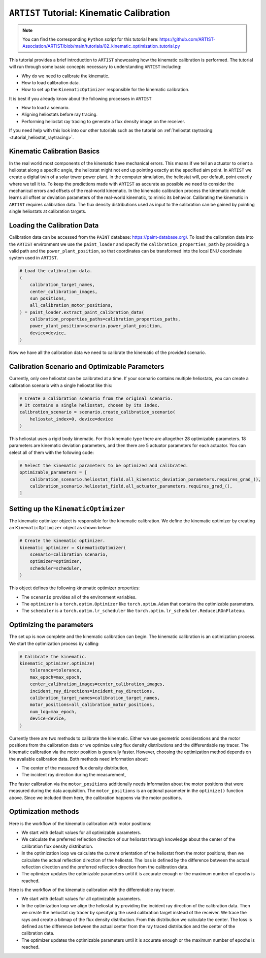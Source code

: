 .. _tutorial_kinematic_calibration:

``ARTIST`` Tutorial: Kinematic Calibration
==========================================

.. note::

    You can find the corresponding ``Python`` script for this tutorial here:
    https://github.com/ARTIST-Association/ARTIST/blob/main/tutorials/02_kinematic_optimization_tutorial.py

This tutorial provides a brief introduction to ``ARTIST`` showcasing how the kinematic calibration is performed.
The tutorial will run through some basic concepts necessary to understanding ``ARTIST`` including:

- Why do we need to calibrate the kinematic.
- How to load calibration data.
- How to set up the ``KinematicOptimizer`` responsible for the kinematic calibration.

It is best if you already know about the following processes in ``ARTIST``

- How to load a scenario.
- Aligning heliostats before ray tracing.
- Performing heliostat ray tracing to generate a flux density image on the receiver.

If you need help with this look into our other tutorials such as the tutorial on :ref:`heliostat raytracing <tutorial_heliostat_raytracing>`.

Kinematic Calibration Basics
----------------------------
In the real world most components of the kinematic have mechanical errors. This means if we tell an actuator to orient
a heliostat along a specific angle, the heliostat might not end up pointing exactly at the specified aim point.
In ``ARTIST`` we create a digital twin of a solar tower power plant. In the computer simulation, the heliostat will, per default,
point exactly where we tell it to. To keep the predictions made with ``ARTIST`` as accurate as possible we need to
consider the mechanical errors and offsets of the real-world kinematic. In the kinematic calibration process the kinematic module
learns all offset or deviation parameters of the real-world kinematic, to mimic its behavior.
Calibrating the kinematic in ``ARTIST`` requires calibration data. The flux density distributions used as input to the calibration
can be gained by pointing single heliostats at calibration targets.

Loading the Calibration Data
----------------------------
Calibration data can be accessed from the ``PAINT`` database: https://paint-database.org/.
To load the calibration data into the ``ARTIST`` environment we use the ``paint_loader`` and specify
the ``calibration_properties_path`` by providing a valid path and the ``power_plant_position``, so that coordinates
can be transformed into the local ENU coordinate system used in ``ARTIST``.

.. code-block::

    # Load the calibration data.
    (
        calibration_target_names,
        center_calibration_images,
        sun_positions,
        all_calibration_motor_positions,
    ) = paint_loader.extract_paint_calibration_data(
        calibration_properties_paths=calibration_properties_paths,
        power_plant_position=scenario.power_plant_position,
        device=device,
    )

Now we have all the calibration data we need to calibrate the kinematic of the provided scenario.

Calibration Scenario and Optimizable Parameters
-----------------------------------------------
Currently, only one heliostat can be calibrated at a time. If your scenario contains multiple heliostats, you can
create a calibration scenario with a single heliostat like this:

.. code-block::

    # Create a calibration scenario from the original scenario.
    # It contains a single heliostat, chosen by its index.
    calibration_scenario = scenario.create_calibration_scenario(
        heliostat_index=0, device=device
    )

This heliostat uses a rigid body kinematic. For this kinematic type there are altogether 28 optimizable parameters.
18 parameters are kinematic deviation parameters, and then there are 5 actuator parameters for each actuator.
You can select all of them with the following code:

.. code-block::

    # Select the kinematic parameters to be optimized and calibrated.
    optimizable_parameters = [
        calibration_scenario.heliostat_field.all_kinematic_deviation_parameters.requires_grad_(),
        calibration_scenario.heliostat_field.all_actuator_parameters.requires_grad_(),
    ]

Setting up the ``KinematicOptimizer``
-------------------------------------
The kinematic optimizer object is responsible for the kinematic calibration. We define the kinematic optimizer by
creating an ``KinematicOptimizer`` object as shown below:

.. code-block::

    # Create the kinematic optimizer.
    kinematic_optimizer = KinematicOptimizer(
        scenario=calibration_scenario,
        optimizer=optimizer,
        scheduler=scheduler,
    )

This object defines the following kinematic optimizer properties:

- The ``scenario`` provides all of the environment variables.
- The ``optimizer`` is a ``torch.optim.Optimizer`` like ``torch.optim.Adam`` that contains the optimizable parameters.
- The ``scheduler`` is a ``torch.optim.lr_scheduler`` like ``torch.optim.lr_scheduler.ReduceLROnPlateau``.

Optimizing the parameters
-------------------------
The set up is now complete and the kinematic calibration can begin. The kinematic calibration is an optimization process.
We start the optimization process by calling:

.. code-block::

    # Calibrate the kinematic.
    kinematic_optimizer.optimize(
        tolerance=tolerance,
        max_epoch=max_epoch,
        center_calibration_images=center_calibration_images,
        incident_ray_directions=incident_ray_directions,
        calibration_target_names=calibration_target_names,
        motor_positions=all_calibration_motor_positions,
        num_log=max_epoch,
        device=device,
    )

Currently there are two methods to calibrate the kinematic. Either we use geometric considerations and the
motor positions from the calibration data or we optimize using flux density distributions and the differentiable
ray tracer. The kinematic calibration via the motor position is generally faster. However, choosing the optimization
method depends on the available calibration data. Both methods need information about:

- The center of the measured flux density distribution,
- The incident ray direction during the measurement,

The faster calibration via the ``motor_positions`` additionally needs information about the motor positions
that were measured during the data acquisition. The ``motor_positions`` is an optional parameter in the ``optimize()``
function above. Since we included them here, the calibration happens via the motor positions.

Optimization methods
--------------------
Here is the workflow of the kinematic calibration with motor positions:

- We start with default values for all optimizable parameters.
- We calculate the preferred reflection direction of our heliostat through knowledge about the
  center of the calibration flux density distribution.
- In the optimization loop we calculate the current orientation of the heliostat from the motor positions,
  then we calculate the actual reflection direction of the heliostat. The loss is defined by the
  difference between the actual reflection direction and the preferred reflection direction from the calibration data.
- The optimizer updates the optimizable parameters until it is accurate enough or the maximum number of epochs is reached.

Here is the workflow of the kinematic calibration with the differentiable ray tracer.

- We start with default values for all optimizable parameters.
- In the optimization loop we align the heliostat by providing the incident ray direction of the calibration data.
  Then we create the heliostat ray tracer by specifying the used calibration target instead of the receiver. We trace the rays
  and create a bitmap of the flux density distribution. From this distribution we calculate the center. The loss is defined as the
  difference between the actual center from the ray traced distribution and the center of the calibration data.
- The optimizer updates the optimizable parameters until it is accurate enough or the maximum number of epochs is reached.
